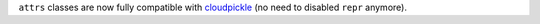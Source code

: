 ``attrs`` classes are now fully compatible with `cloudpickle <https://github.com/cloudpipe/cloudpickle>`_ (no need to disabled ``repr`` anymore).
